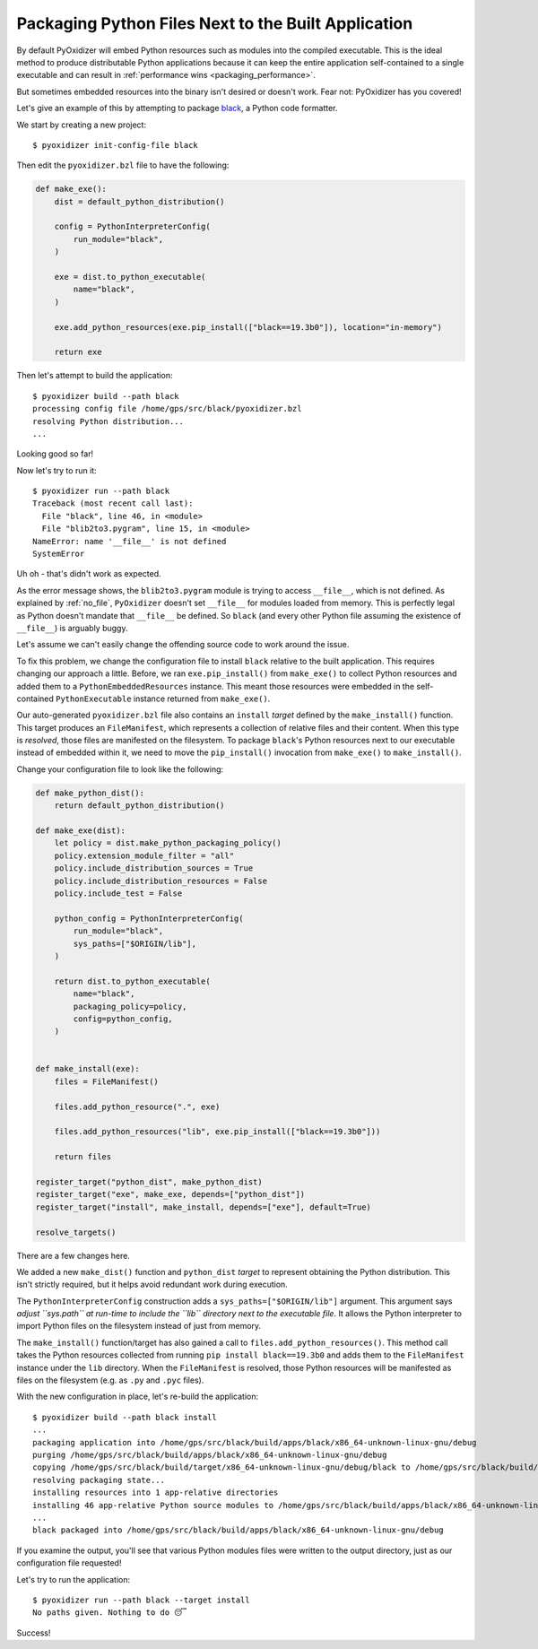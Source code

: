 .. _packaging_additional_files:

====================================================
Packaging Python Files Next to the Built Application
====================================================

By default PyOxidizer will embed Python resources such as modules into
the compiled executable. This is the ideal method to produce distributable
Python applications because it can keep the entire application self-contained
to a single executable and can result in
:ref:`performance wins <packaging_performance>`.

But sometimes embedded resources into the binary isn't desired or doesn't
work. Fear not: PyOxidizer has you covered!

Let's give an example of this by attempting to package
`black <https://github.com/python/black>`_, a Python code formatter.

We start by creating a new project::

   $ pyoxidizer init-config-file black

Then edit the ``pyoxidizer.bzl`` file to have the following:

.. code-block:: python

   def make_exe():
       dist = default_python_distribution()

       config = PythonInterpreterConfig(
           run_module="black",
       )

       exe = dist.to_python_executable(
           name="black",
       )

       exe.add_python_resources(exe.pip_install(["black==19.3b0"]), location="in-memory")

       return exe

Then let's attempt to build the application::

   $ pyoxidizer build --path black
   processing config file /home/gps/src/black/pyoxidizer.bzl
   resolving Python distribution...
   ...

Looking good so far!

Now let's try to run it::

   $ pyoxidizer run --path black
   Traceback (most recent call last):
     File "black", line 46, in <module>
     File "blib2to3.pygram", line 15, in <module>
   NameError: name '__file__' is not defined
   SystemError

Uh oh - that's didn't work as expected.

As the error message shows, the ``blib2to3.pygram`` module is trying to
access ``__file__``, which is not defined. As explained by :ref:`no_file`,
``PyOxidizer`` doesn't set ``__file__`` for modules loaded from memory. This is
perfectly legal as Python doesn't mandate that ``__file__`` be defined. So
``black`` (and every other Python file assuming the existence of ``__file__``)
is arguably buggy.

Let's assume we can't easily change the offending source code to work around
the issue.

To fix this problem, we change the configuration file to install ``black``
relative to the built application. This requires changing our approach a
little. Before, we ran ``exe.pip_install()`` from ``make_exe()`` to collect
Python resources and added them to a ``PythonEmbeddedResources`` instance.
This meant those resources were embedded in the self-contained
``PythonExecutable`` instance returned from ``make_exe()``.

Our auto-generated ``pyoxidizer.bzl`` file also contains an ``install``
*target* defined by the ``make_install()`` function. This target produces
an ``FileManifest``, which represents a collection of relative files
and their content. When this type is *resolved*, those files are manifested
on the filesystem. To package ``black``'s Python resources next to our
executable instead of embedded within it, we need to move the ``pip_install()``
invocation from ``make_exe()`` to ``make_install()``.

Change your configuration file to look like the following:

.. code-block:: python

   def make_python_dist():
       return default_python_distribution()

   def make_exe(dist):
       let policy = dist.make_python_packaging_policy()
       policy.extension_module_filter = "all"
       policy.include_distribution_sources = True
       policy.include_distribution_resources = False
       policy.include_test = False

       python_config = PythonInterpreterConfig(
           run_module="black",
           sys_paths=["$ORIGIN/lib"],
       )

       return dist.to_python_executable(
           name="black",
           packaging_policy=policy,
           config=python_config,
       )


   def make_install(exe):
       files = FileManifest()

       files.add_python_resource(".", exe)

       files.add_python_resources("lib", exe.pip_install(["black==19.3b0"]))

       return files

   register_target("python_dist", make_python_dist)
   register_target("exe", make_exe, depends=["python_dist"])
   register_target("install", make_install, depends=["exe"], default=True)

   resolve_targets()

There are a few changes here.

We added a new ``make_dist()`` function and ``python_dist`` *target* to
represent obtaining the Python distribution. This isn't strictly required,
but it helps avoid redundant work during execution.

The ``PythonInterpreterConfig`` construction adds a ``sys_paths=["$ORIGIN/lib"]``
argument. This argument says *adjust ``sys.path`` at run-time to include the
``lib`` directory next to the executable file*. It allows the Python
interpreter to import Python files on the filesystem instead of just from
memory.

The ``make_install()`` function/target has also gained a call to
``files.add_python_resources()``. This method call takes the Python resources
collected from running ``pip install black==19.3b0`` and adds them to the
``FileManifest`` instance under the ``lib`` directory. When the ``FileManifest``
is resolved, those Python resources will be manifested as files on the
filesystem (e.g. as ``.py`` and ``.pyc`` files).

With the new configuration in place, let's re-build the application::

   $ pyoxidizer build --path black install
   ...
   packaging application into /home/gps/src/black/build/apps/black/x86_64-unknown-linux-gnu/debug
   purging /home/gps/src/black/build/apps/black/x86_64-unknown-linux-gnu/debug
   copying /home/gps/src/black/build/target/x86_64-unknown-linux-gnu/debug/black to /home/gps/src/black/build/apps/black/x86_64-unknown-linux-gnu/debug/black
   resolving packaging state...
   installing resources into 1 app-relative directories
   installing 46 app-relative Python source modules to /home/gps/src/black/build/apps/black/x86_64-unknown-linux-gnu/debug/lib
   ...
   black packaged into /home/gps/src/black/build/apps/black/x86_64-unknown-linux-gnu/debug

If you examine the output, you'll see that various Python modules files were
written to the output directory, just as our configuration file requested!

Let's try to run the application::

   $ pyoxidizer run --path black --target install
   No paths given. Nothing to do 😴

Success!
